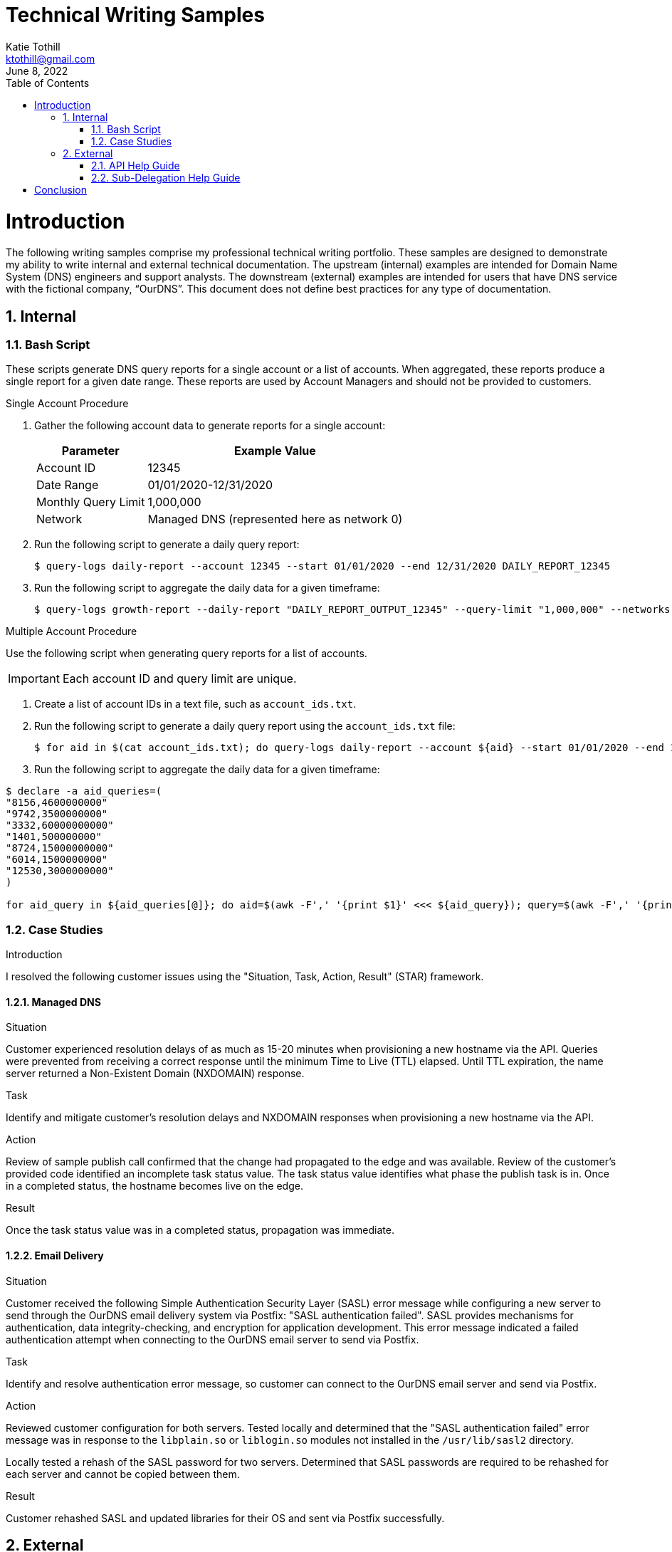 = Technical Writing Samples
Katie Tothill <ktothill@gmail.com>
:description: Technical Writing Samples
:revdate: June 8, 2022
:url-repo: https://github.com/ktothill
:sectnums:
:toc:
:toclevels: 2
:doctype: book
:text-align: left

= Introduction
The following writing samples comprise my professional technical writing portfolio. These samples are designed to demonstrate my ability to write internal and external technical documentation. The upstream (internal) examples are intended for Domain Name System (DNS) engineers and support analysts. The downstream (external) examples are intended for users that have DNS service with the fictional company, “OurDNS”. This document does not define best practices for any type of documentation.

== Internal

=== Bash Script

These scripts generate DNS query reports for a single account or a list of accounts. When aggregated, these reports produce a single report for a given date range. These reports are used by Account Managers and should not be provided to customers.

.Single Account Procedure
. Gather the following account data to generate reports for a single account:
+
[cols="1,1"]
[%autowidth]
|===
|Parameter| Example Value

|Account ID
|12345
|Date Range
|01/01/2020-12/31/2020
|Monthly Query Limit
|1,000,000
|Network
|Managed DNS (represented here as network 0)
|===
+
. Run the following script to generate a daily query report:
+
[source,terminal]
----
$ query-logs daily-report --account 12345 --start 01/01/2020 --end 12/31/2020 DAILY_REPORT_12345
----
+
. Run the following script to aggregate the daily data for a given timeframe:
+
[source,terminal]
----
$ query-logs growth-report --daily-report "DAILY_REPORT_OUTPUT_12345" --query-limit "1,000,000" --networks 0 "GROWTH_REPORT_OUTPUT_12345"
----

.Multiple Account Procedure
Use the following script when generating query reports for a list of accounts.

[IMPORTANT]
====
Each account ID and query limit are unique.
====

. Create a list of account IDs in a text file, such as `account_ids.txt`.

. Run the following script to generate a daily query report using the `account_ids.txt` file:
+
[source,terminal]
----
$ for aid in $(cat account_ids.txt); do query-logs daily-report --account ${aid} --start 01/01/2020 --end 12/31/2020 DAILY_REPORT _${aid}; done
----
+
. Run the following script to aggregate the daily data for a given timeframe:

[source,terminal]
----
$ declare -a aid_queries=(
"8156,4600000000"
"9742,3500000000"
"3332,60000000000"
"1401,500000000"
"8724,15000000000"
"6014,1500000000"
"12530,3000000000"
)

for aid_query in ${aid_queries[@]}; do aid=$(awk -F',' '{print $1}' <<< ${aid_query}); query=$(awk -F',' '{print $2}' <<< ${aid_query}); query-logs growth-report --daily-report "DAILY_REPORT_OUTPUT_${aid}" --query-limit "${query}" --networks 0 "GROWTH_REPORT_OUTPUT_${aid}"; done`
----

=== Case Studies

.Introduction
I resolved the following customer issues using the "Situation, Task, Action, Result" (STAR) framework.

==== Managed DNS

.Situation
Customer experienced resolution delays of as much as 15-20 minutes when provisioning a new hostname via the API. Queries were prevented from receiving a correct response until the minimum Time to Live (TTL) elapsed. Until TTL expiration, the name server returned a Non-Existent Domain (NXDOMAIN) response.

.Task
Identify and mitigate customer's resolution delays and NXDOMAIN responses when provisioning a new hostname via the API.

.Action
Review of sample publish call confirmed that the change had propagated to the edge and was available. Review of the customer’s provided code identified an incomplete task status value. The task status value identifies what phase the publish task is in. Once in a completed status, the hostname becomes live on the edge.

.Result
Once the task status value was in a completed status, propagation was immediate.

==== Email Delivery

.Situation
Customer received the following Simple Authentication Security Layer (SASL) error message while configuring a new server to send through the OurDNS email delivery system via Postfix: "SASL authentication failed". SASL provides mechanisms for authentication, data integrity-checking, and encryption for application development. This error message indicated a failed authentication attempt when connecting to the OurDNS email server to send via Postfix.

.Task
Identify and resolve authentication error message, so customer can connect to the OurDNS email server and send via Postfix.

.Action
Reviewed customer configuration for both servers. Tested locally and determined that the "SASL authentication failed" error message was in response to the `libplain.so` or `liblogin.so` modules not installed in the `/usr/lib/sasl2` directory.

Locally tested a rehash of the SASL password for two servers. Determined that SASL passwords are required to be rehashed for each server and cannot be copied between them.

.Result
Customer rehashed SASL and updated libraries for their OS and sent via Postfix successfully.

== External

=== API Help Guide

.Introduction
The following instructions describe how to review your zone details with a single API call. Previously, retrieving complete zone details via the OurDNS API required multiple calls. Should you still wish to utilize multiple API calls to gather zone details, see our "(Legacy) Get Zone Details" Help Guide.

.Prerequisites
This table details the parameters to use when configuring the API call:

[cols="30,~"]
|===
|Required Parameters |Definition

|key
|Your API key. **Note:** To view an existing key or generate a new key, see our "API Keys" Help Guide.
|zone
|Name of the zone you are retrieving hosts and records for.

|*Optional Parameters* |*Definition*

|FQDN
|Fully Qualified Domain Name. If specified, the records returned are limited to records found at or beneath this host.
|===

.Procedure
Use the `GET` API call and endpoint below to view the details for any zone and its corresponding records within your account:

[source,terminal]
----
$ curl -X GET -H "APIKEY:$key" ‘https://api.ourdns.com/accounts/details/zone/FQDN’
----

Example response:

[source,terminal]
----
{
  "id": "310422af9f792d37dffb528b",
  "hostmaster": "hostmaster@example.com",
  "ttl": 3600,
  "nx_ttl": 3600,
  "retry": 7200,
  "zone": "example.com",
  "refresh": 43200,
  "expiry": 1209600,
  "dns_servers": [
    "ns1.p01.ourdns.com",
    "ns2.p01.ourdns.com",
    "ns3.p01.ourdns.com",
    "ns4.p01.ourdns.com"
  ],
  "networks": [0],
  "network_pools": ["p01"],
  "primary": {
    "enabled": false,
    "secondaries": []
  },
  "records": [
    {
      "id": "310022af9f782d37dffb1790",
      "type": "NS",
      "ttl": 3600,
  "short_records": [
    "ns1.p01.ourdns.com",
    "ns2.p01.ourdns.com",
    "ns3.p01.ourdns.com",
    "ns4.p01.ourdns.com"
      ],
      "domain": "example.com"
    },
    {
      "id": "310512509f782d58bb1df419",
      "type": "A",
      "ttl": 3600,
      "short_records": [
        "1.2.3.4"
      ],
      "domain": "www.example.com"
    }
  ],
  "meta": {}
{
----

=== Sub-Delegation Help Guide
This OurDNS Help Guide details the steps to separate zone ownership between a parent zone and child zone, often referred to as sub-delegation.

A common use case for sub-delegation would be to delegate responsibility for a segment of the DNS name to a subset of users or another DNS provider. For example, the domain `ourdns.com` includes `help.ourdns.com` as a child zone whose management is restricted to the team managing this Help Guide.

[NOTE]
====
For technical specifications, please see https://tools.ietf.org/html/rfc1034[RFC 1034 Domain Concepts and Facilities]
====

.Procedure
. Add the following NS records to the child zone on *our* platform. Creating these NS records assigns the child zone to the other provider.
+
[cols="1,1,1,1"]
[%autowidth]
|===
|Zone |Host |Record Type |Records

|example.com
|child.example.com
|NS
|ns1.p01.otherdns.com
|
|
|
|ns2.p01.otherdns.com
|
|
|
|ns3.p01.otherdns.com
|
|
|
|ns4.p01.otherdns.com
|===
+
. Once the above records have been added to the child zone on our platform, create `child.example.com` at your other DNS provider as a parent zone with your desired records as usual.

. After sub-delegation is configured successfully, requests for `example.com` and its associated hosts would still be answered by us; requests for `child.example.com` and its associated hosts would be answered by the name servers of your other DNS provider.

. An example request for hosts at `child.example.com` would be answered as follows:

`Root Name Servers -> .com Name Servers -> example.com Name Servers (Us) -> child.example.com Name Servers (Other DNS Provider) -> Requested Host(s) and Record(s)`

.Testing Sub-Delegation
Should you wish to test this configuration, we recommend using `dig` as described in our "Using Dig to Confirm DNS Changes" Help Guide.

A example of a successful `dig` is shown here:

[source,terminal]
----
$ dig child.example.com +trace
----

Example response:

[source,terminal]
----
; <<>> DiG 9.10.6 <<>> child.example.com +trace
;; global options: +cmd
.			85384	IN	NS	a.root-servers.net.
.			85384	IN	NS	b.root-servers.net.
.			85384	IN	NS	c.root-servers.net.
.			85384	IN	NS	d.root-servers.net.
.			85384	IN	NS	e.root-servers.net.
.			85384	IN	NS	f.root-servers.net.
.			85384	IN	NS	g.root-servers.net.
.			85384	IN	NS	h.root-servers.net.
.			85384	IN	NS	i.root-servers.net.
.			85384	IN	NS	j.root-servers.net.
.			85384	IN	NS	k.root-servers.net.
.			85384	IN	NS	l.root-servers.net.
.			85384	IN	NS	m.root-servers.net.
;; Received 239 bytes from 8.8.8.8#53(8.8.8.8) in 46 ms

com.			172800	IN	NS	e.gtld-servers.net.
com.			172800	IN	NS	g.gtld-servers.net.
com.			172800	IN	NS	l.gtld-servers.net.
com.			172800	IN	NS	b.gtld-servers.net.
com.			172800	IN	NS	d.gtld-servers.net.
com.			172800	IN	NS	a.gtld-servers.net.
com.			172800	IN	NS	i.gtld-servers.net.
com.			172800	IN	NS	m.gtld-servers.net.
com.			172800	IN	NS	c.gtld-servers.net.
com.			172800	IN	NS	k.gtld-servers.net.
com.			172800	IN	NS	h.gtld-servers.net.
com.			172800	IN	NS	j.gtld-servers.net.
com.			172800	IN	NS	f.gtld-servers.net.
;; Received 844 bytes from 192.36.148.17#53(i.root-servers.net) in 27 ms

example.com.	172800	IN	NS	ns1.p01.ourdns.com.
example.com.	172800	IN	NS	ns2.p01.ourdns.com.
example.com.	172800	IN	NS	ns3.p01.ourdns.com.
example.com.	172800	IN	NS	ns4.p01.ourdns.com.
;; Received 296 bytes from 192.5.6.30#53(a.gtld-servers.net) in 22 ms

child.example.com.	172800	IN	NS	ns1.p01.otherdns.com.
child.example.com.	172800	IN	NS	ns2.p01.otherdns.com.
child.example.com.	172800	IN	NS	ns3.p01.otherdns.com.
child.example.com.	172800	IN	NS	ns4.p01.otherdns.com.
;; Received 256 bytes from 198.51.45.8#53 (ns2.p01.ourdns.com) in 27 ms

child.example.com.	3600	IN	A	23.227.38.65
;; Received 64 bytes from 198.51.43.8#53(ns2.p01.otherdns.com) in 21 ms
----

[NOTE]
====
If you are attempting to delegate an existing child zone to another DNS provider, you may need to contact `support@ourdns.com` to confirm that these changes will not adversely impact DNS resolution. If you are creating a brand-new child zone, no extra steps are required.
====

= Conclusion
Thank you for taking the time to review my provided samples. I hope they provided valuable insight into some of my skills and abilities. Have a charming day!
